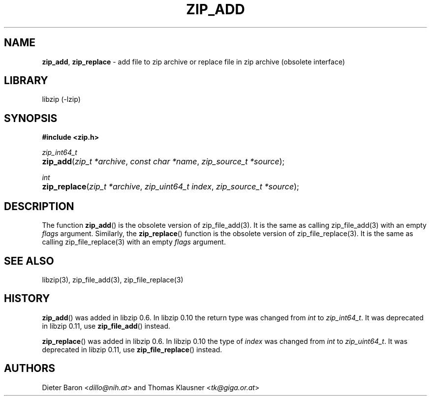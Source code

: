 .\" Automatically generated from an mdoc input file.  Do not edit.
.\" zip_add.mdoc -- add files to zip archive
.\" Copyright (C) 2004-2017 Dieter Baron and Thomas Klausner
.\"
.\" This file is part of libzip, a library to manipulate ZIP archives.
.\" The authors can be contacted at <info@libzip.org>
.\"
.\" Redistribution and use in source and binary forms, with or without
.\" modification, are permitted provided that the following conditions
.\" are met:
.\" 1. Redistributions of source code must retain the above copyright
.\"    notice, this list of conditions and the following disclaimer.
.\" 2. Redistributions in binary form must reproduce the above copyright
.\"    notice, this list of conditions and the following disclaimer in
.\"    the documentation and/or other materials provided with the
.\"    distribution.
.\" 3. The names of the authors may not be used to endorse or promote
.\"    products derived from this software without specific prior
.\"    written permission.
.\"
.\" THIS SOFTWARE IS PROVIDED BY THE AUTHORS ``AS IS'' AND ANY EXPRESS
.\" OR IMPLIED WARRANTIES, INCLUDING, BUT NOT LIMITED TO, THE IMPLIED
.\" WARRANTIES OF MERCHANTABILITY AND FITNESS FOR A PARTICULAR PURPOSE
.\" ARE DISCLAIMED.  IN NO EVENT SHALL THE AUTHORS BE LIABLE FOR ANY
.\" DIRECT, INDIRECT, INCIDENTAL, SPECIAL, EXEMPLARY, OR CONSEQUENTIAL
.\" DAMAGES (INCLUDING, BUT NOT LIMITED TO, PROCUREMENT OF SUBSTITUTE
.\" GOODS OR SERVICES; LOSS OF USE, DATA, OR PROFITS; OR BUSINESS
.\" INTERRUPTION) HOWEVER CAUSED AND ON ANY THEORY OF LIABILITY, WHETHER
.\" IN CONTRACT, STRICT LIABILITY, OR TORT (INCLUDING NEGLIGENCE OR
.\" OTHERWISE) ARISING IN ANY WAY OUT OF THE USE OF THIS SOFTWARE, EVEN
.\" IF ADVISED OF THE POSSIBILITY OF SUCH DAMAGE.
.\"
.TH "ZIP_ADD" "3" "December 18, 2017" "NiH" "Library Functions Manual"
.nh
.if n .ad l
.SH "NAME"
\fBzip_add\fR,
\fBzip_replace\fR
\- add file to zip archive or replace file in zip archive (obsolete interface)
.SH "LIBRARY"
libzip (-lzip)
.SH "SYNOPSIS"
\fB#include <zip.h>\fR
.sp
\fIzip_int64_t\fR
.br
.PD 0
.HP 4n
\fBzip_add\fR(\fIzip_t\ *archive\fR, \fIconst\ char\ *name\fR, \fIzip_source_t\ *source\fR);
.PD
.PP
\fIint\fR
.br
.PD 0
.HP 4n
\fBzip_replace\fR(\fIzip_t\ *archive\fR, \fIzip_uint64_t\ index\fR, \fIzip_source_t\ *source\fR);
.PD
.SH "DESCRIPTION"
The function
\fBzip_add\fR()
is the obsolete version of
zip_file_add(3).
It is the same as calling
zip_file_add(3)
with an empty
\fIflags\fR
argument.
Similarly, the
\fBzip_replace\fR()
function is the obsolete version of
zip_file_replace(3).
It is the same as calling
zip_file_replace(3)
with an empty
\fIflags\fR
argument.
.SH "SEE ALSO"
libzip(3),
zip_file_add(3),
zip_file_replace(3)
.SH "HISTORY"
\fBzip_add\fR()
was added in libzip 0.6.
In libzip 0.10 the return type was changed from
\fIint\fR
to
\fIzip_int64_t\fR.
It was deprecated in libzip 0.11, use
\fBzip_file_add\fR()
instead.
.PP
\fBzip_replace\fR()
was added in libzip 0.6.
In libzip 0.10 the type of
\fIindex\fR
was changed from
\fIint\fR
to
\fIzip_uint64_t\fR.
It was deprecated in libzip 0.11, use
\fBzip_file_replace\fR()
instead.
.SH "AUTHORS"
Dieter Baron <\fIdillo@nih.at\fR>
and
Thomas Klausner <\fItk@giga.or.at\fR>
